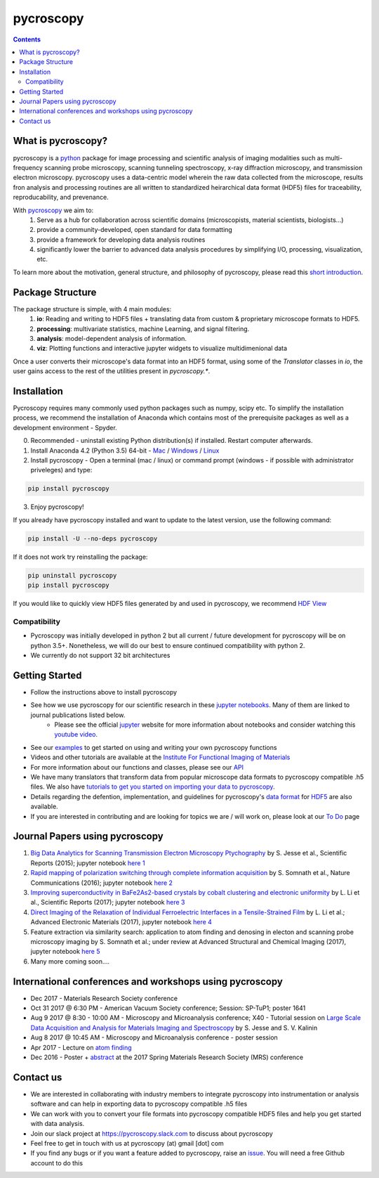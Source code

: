 ==========
pycroscopy		|statusimage|
==========

.. |statusimage| image:: https://travis-ci.org/pycroscopy/pycroscopy.svg?branch=master

.. contents::

What is pycroscopy?
-------------------
pycroscopy is a `python <http://www.python.org/>`_ package for image processing and scientific analysis of imaging modalities such as multi-frequency scanning probe microscopy, scanning tunneling spectroscopy, x-ray diffraction microscopy, and transmission electron microscopy. pycroscopy uses a data-centric model wherein the raw data collected from the microscope, results fron analysis and processing routines are all written to standardized heirarchical data format (HDF5) files for traceability, reproducability, and prevenance. 

With  `pycroscopy <https://pycroscopy.github.io/pycroscopy/>`_ we aim to:
	1. Serve as a hub for collaboration across scientific domains (microscopists, material scientists, biologists...)
	2. provide a community-developed, open standard for data formatting 
	3. provide a framework for developing data analysis routines 
	4. significantly lower the barrier to advanced data analysis procedures by simplifying I/O, processing, visualization, etc.

To learn more about the motivation, general structure, and philosophy of pycroscopy, please read this `short introduction <https://github.com/pycroscopy/pycroscopy/blob/master/docs/pycroscopy_2017_07_11.pdf>`_.

Package Structure
-----------------
The package structure is simple, with 4 main modules:
   1. **io**: Reading and writing to HDF5 files + translating data from custom & proprietary microscope formats to HDF5.
   2. **processing**: multivariate statistics, machine Learning, and signal filtering.
   3. **analysis**: model-dependent analysis of information.
   4. **viz**: Plotting functions and interactive jupyter widgets to visualize multidimenional data

Once a user converts their microscope's data format into an HDF5 format, using some of the `Translator` classes in `io`, the user gains access to the rest of the utilities present in `pycroscopy.*`. 

Installation
------------

Pycroscopy requires many commonly used python packages such as numpy, scipy etc. To simplify the installation process, we recommend the installation of Anaconda which contains most of the prerequisite packages as well as a development environment - Spyder. 

0. Recommended - uninstall existing Python distribution(s) if installed.  Restart computer afterwards.

1. Install Anaconda 4.2 (Python 3.5) 64-bit -  `Mac <https://repo.continuum.io/archive/Anaconda3-4.2.0-MacOSX-x86_64.pkg>`_ / `Windows <https://repo.continuum.io/archive/Anaconda3-4.2.0-Windows-x86_64.exe>`_ / `Linux <https://repo.continuum.io/archive/Anaconda3-4.2.0-Linux-x86_64.sh>`_

2. Install pycroscopy - Open a terminal (mac / linux) or command prompt (windows - if possible with administrator priveleges) and type:

.. code:: bash

	   pip install pycroscopy

3. Enjoy pycroscopy!

If you already have pycroscopy installed and want to update to the latest version, use the following command:

.. code:: bash

  pip install -U --no-deps pycroscopy
  
If it does not work try reinstalling the package:

.. code:: bash

  pip uninstall pycroscopy
  pip install pycroscopy

If you would like to quickly view HDF5 files generated by and used in pycroscopy, we recommend `HDF View <https://support.hdfgroup.org/products/java/hdfview/>`_

Compatibility
~~~~~~~~~~~~~
* Pycroscopy was initially developed in python 2 but all current / future development for pycroscopy will be on python 3.5+. Nonetheless, we will do our best to ensure continued compatibility with python 2. 
* We currently do not support 32 bit architectures

Getting Started
---------------
* Follow the instructions above to install pycroscopy
* See how we use pycroscopy for our scientific research in these `jupyter notebooks <http://nbviewer.jupyter.org/github/pycroscopy/pycroscopy/tree/master/jupyter_notebooks/>`_. Many of them are linked to journal publications listed below.
	* Please see the official `jupyter <http://jupyter.org>`_ website for more information about notebooks and consider watching this `youtube video <https://www.youtube.com/watch?v=HW29067qVWk>`_.
* See our `examples <https://pycroscopy.github.io/pycroscopy/auto_examples/index.html>`_ to get started on using and writing your own pycroscopy functions
* Videos and other tutorials are available at the `Institute For Functional Imaging of Materials <http://ifim.ornl.gov/resources.html>`_ 
* For more information about our functions and classes, please see our `API <https://pycroscopy.github.io/pycroscopy/pycroscopy.html>`_
* We have many translators that transform data from popular microscope data formats to pycroscopy compatible .h5 files. We also have `tutorials to get you started on importing your data to pycroscopy <https://pycroscopy.github.io/pycroscopy/auto_examples/tutorial_01_translator.html>`_. 
* Details regarding the defention, implementation, and guidelines for pycroscopy's `data format <https://pycroscopy.github.io/pycroscopy/Data_Format.html>`_ for `HDF5 <https://github.com/pycroscopy/pycroscopy/blob/master/docs/Pycroscopy_Data_Formatting.pdf>`_ are also available. 
* If you are interested in contributing and are looking for topics we are / will work on, please look at our `To Do <https://github.com/pycroscopy/pycroscopy/blob/master/ToDo.rst>`_ page

Journal Papers using pycroscopy
-------------------------------
1. `Big Data Analytics for Scanning Transmission Electron Microscopy Ptychography <https://www.nature.com/articles/srep26348>`_ by S. Jesse et al., Scientific Reports (2015); jupyter notebook `here 1 <http://nbviewer.jupyter.org/github/pycroscopy/pycroscopy/blob/master/jupyter_notebooks/Ptychography.ipynb>`_
 
2. `Rapid mapping of polarization switching through complete information acquisition <http://www.nature.com/articles/ncomms13290>`_ by S. Somnath et al., Nature Communications (2016); jupyter notebook `here 2 <http://nbviewer.jupyter.org/github/pycroscopy/pycroscopy/blob/master/jupyter_notebooks/G_mode_filtering.ipynb>`_
 
3. `Improving superconductivity in BaFe2As2-based crystals by cobalt clustering and electronic uniformity <http://www.nature.com/articles/s41598-017-00984-1>`_ by L. Li et al., Scientific Reports (2017); jupyter notebook `here 3 <http://nbviewer.jupyter.org/github/pycroscopy/pycroscopy/blob/master/jupyter_notebooks/STS_LDOS.ipynb>`_
 
4. `Direct Imaging of the Relaxation of Individual Ferroelectric Interfaces in a Tensile-Strained Film <http://onlinelibrary.wiley.com/doi/10.1002/aelm.201600508/full>`_ by L. Li et al.; Advanced Electronic Materials (2017), jupyter notebook `here 4 <http://nbviewer.jupyter.org/github/pycroscopy/pycroscopy/blob/master/jupyter_notebooks/BE_Processing.ipynb>`_

5. Feature extraction via similarity search: application to atom finding and denosing in electon and scanning probe microscopy imaging by S. Somnath et al.; under review at Advanced Structural and Chemical Imaging (2017), jupyter notebook `here 5 <http://nbviewer.jupyter.org/github/pycroscopy/pycroscopy/blob/master/jupyter_notebooks/Image_Cleaning_Atom_Finding.ipynb>`_

6. Many more coming soon....

International conferences and workshops using pycroscopy
--------------------------------------------------------
* Dec 2017 - Materials Research Society conference
* Oct 31 2017 @ 6:30 PM - American Vacuum Society conference;  Session: SP-TuP1; poster 1641
* Aug 9 2017 @ 8:30 - 10:00 AM - Microscopy and Microanalysis conference; X40 - Tutorial session on `Large Scale Data Acquisition and Analysis for Materials Imaging and Spectroscopy <http://microscopy.org/MandM/2017/program/tutorials.cfm>`_ by S. Jesse and S. V. Kalinin
* Aug 8 2017 @ 10:45 AM - Microscopy and Microanalysis conference - poster session
* Apr 2017 - Lecture on `atom finding <https://physics.appstate.edu/events/aberration-corrected-stem-teaching-machines-and-atomic-forge>`_
* Dec 2016 - Poster + `abstract <https://mrsspring.zerista.com/poster/member/85350>`_ at the 2017 Spring Materials Research Society (MRS) conference

Contact us
----------
* We are interested in collaborating with industry members to integrate pycroscopy into instrumentation or analysis software and can help in exporting data to pycroscopy compatible .h5 files 
* We can work with you to convert your file formats into pycroscopy compatible HDF5 files and help you get started with data analysis.
* Join our slack project at https://pycroscopy.slack.com to discuss about pycroscopy
* Feel free to get in touch with us at pycroscopy (at) gmail [dot] com
* If you find any bugs or if you want a feature added to pycroscopy, raise an `issue <https://github.com/pycroscopy/pycroscopy/issues>`_. You will need a free Github account to do this
